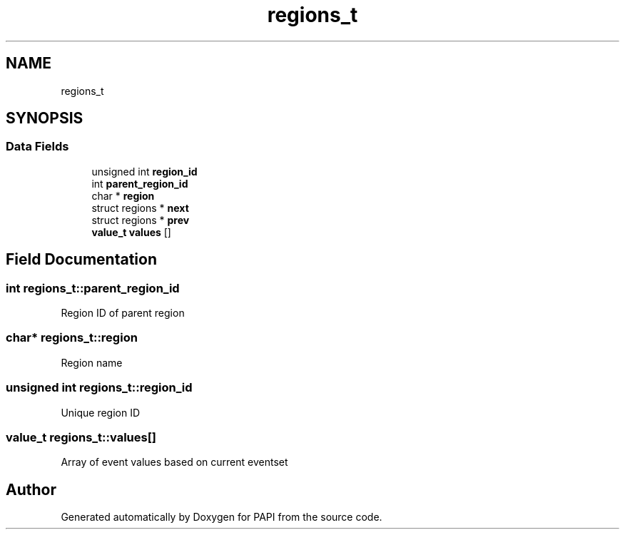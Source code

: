 .TH "regions_t" 3 "Fri Oct 28 2022" "Version 6.0.0.1" "PAPI" \" -*- nroff -*-
.ad l
.nh
.SH NAME
regions_t
.SH SYNOPSIS
.br
.PP
.SS "Data Fields"

.in +1c
.ti -1c
.RI "unsigned int \fBregion_id\fP"
.br
.ti -1c
.RI "int \fBparent_region_id\fP"
.br
.ti -1c
.RI "char * \fBregion\fP"
.br
.ti -1c
.RI "struct regions * \fBnext\fP"
.br
.ti -1c
.RI "struct regions * \fBprev\fP"
.br
.ti -1c
.RI "\fBvalue_t\fP \fBvalues\fP []"
.br
.in -1c
.SH "Field Documentation"
.PP 
.SS "int regions_t::parent_region_id"
Region ID of parent region 
.SS "char* regions_t::region"
Region name 
.SS "unsigned int regions_t::region_id"
Unique region ID 
.SS "\fBvalue_t\fP regions_t::values[]"
Array of event values based on current eventset 

.SH "Author"
.PP 
Generated automatically by Doxygen for PAPI from the source code\&.
